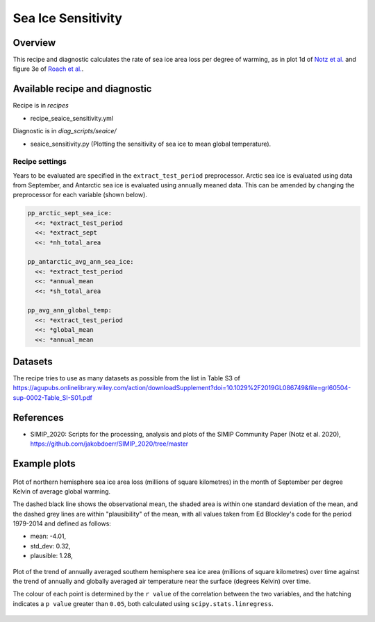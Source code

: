 .. _recipe_seaice_sensitivity:

Sea Ice Sensitivity
===================

Overview
--------

This recipe and diagnostic calculates the rate of sea ice area loss per degree of warming, as in plot 1d of `Notz et al.`_ and figure 3e of `Roach et al.`_.

.. _`Notz et al.`: https://doi.org/10.1029/2019GL086749
.. _`Roach et al.`: https://doi.org/10.1029/2019GL086729

Available recipe and diagnostic
-------------------------------

Recipe is in `recipes`

* recipe_seaice_sensitivity.yml

Diagnostic is in `diag_scripts/seaice/`

* seaice_sensitivity.py (Plotting the sensitivity of sea ice to mean global temperature).

Recipe settings
~~~~~~~~~~~~~~~

Years to be evaluated are specified in the ``extract_test_period`` preprocessor. Arctic sea ice is evaluated using data from September, and Antarctic sea ice is evaluated using annually meaned data. This can be amended by changing the preprocessor for each variable (shown below).

.. code-block:: yaml

    pp_arctic_sept_sea_ice:
      <<: *extract_test_period
      <<: *extract_sept
      <<: *nh_total_area

    pp_antarctic_avg_ann_sea_ice:
      <<: *extract_test_period
      <<: *annual_mean
      <<: *sh_total_area

    pp_avg_ann_global_temp:
      <<: *extract_test_period
      <<: *global_mean
      <<: *annual_mean

Datasets
--------

The recipe tries to use as many datasets as possible from the list in Table S3 of https://agupubs.onlinelibrary.wiley.com/action/downloadSupplement?doi=10.1029%2F2019GL086749&file=grl60504-sup-0002-Table_SI-S01.pdf

References
----------

* SIMIP_2020: Scripts for the processing, analysis and plots of the SIMIP Community Paper (Notz et al. 2020), https://github.com/jakobdoerr/SIMIP_2020/tree/master

Example plots
-------------

.. _fig_seaice_sensitivity_1:
.. figure::  /recipes/figures/seaice/September_Arctic_sea_ice_sensitivity.png
   :align:   center
   :width:   8cm

   Plot of northern hemisphere sea ice area loss (millions of square kilometres) in the month of September per degree Kelvin of average global warming.

   The dashed black line shows the observational mean, the shaded area is within one standard deviation of the mean, and the dashed grey lines are within "plausibility" of the mean, with all values taken from Ed Blockley's code for the period 1979-2014 and defined as follows:

   * mean:      -4.01,
   * std_dev:  0.32,
   * plausible: 1.28,

.. _fig_seaice_sensitivity_2:
.. figure::  /recipes/figures/seaice/Annual_Antarctic_sea_ice_trends.png
   :align:   center
   :width:   18cm

   Plot of the trend of annually averaged southern hemisphere sea ice area (millions of square kilometres) over time against the trend of annually and globally averaged air temperature near the surface (degrees Kelvin) over time.

   The colour of each point is determined by the ``r value`` of the correlation between the two variables, and the hatching indicates a ``p value`` greater than ``0.05``, both calculated using ``scipy.stats.linregress``.
